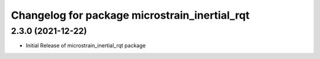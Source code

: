 ^^^^^^^^^^^^^^^^^^^^^^^^^^^^^^^^^^^^^^^^^^^^^^
Changelog for package microstrain_inertial_rqt
^^^^^^^^^^^^^^^^^^^^^^^^^^^^^^^^^^^^^^^^^^^^^^

2.3.0 (2021-12-22)
------------------
* Initial Release of microstrain_inertial_rqt package